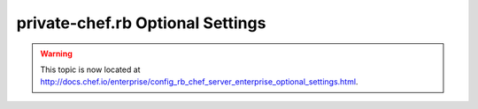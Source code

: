 =====================================================
private-chef.rb Optional Settings
=====================================================

.. warning:: This topic is now located at http://docs.chef.io/enterprise/config_rb_chef_server_enterprise_optional_settings.html.
